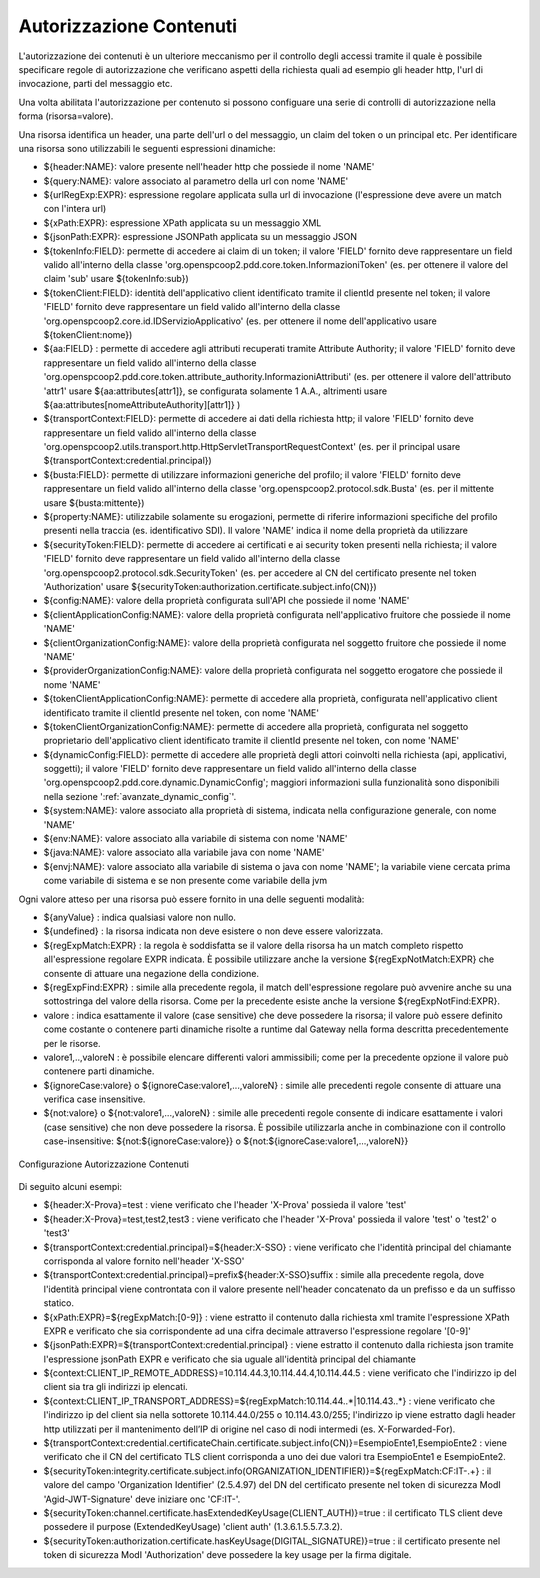 .. _apiGwAutorizzazioneContenuti:

Autorizzazione Contenuti
^^^^^^^^^^^^^^^^^^^^^^^^

L'autorizzazione dei contenuti è un ulteriore meccanismo per il controllo degli
accessi tramite il quale è possibile specificare regole di autorizzazione che verificano aspetti della richiesta quali ad esempio gli header http, l'url di invocazione, parti del messaggio etc.

Una volta abilitata l'autorizzazione per contenuto si possono configuare una serie di controlli di autorizzazione nella forma (risorsa=valore).

Una risorsa identifica un header, una parte dell'url o del messaggio, un claim del token o un principal etc.
Per identificare una risorsa sono utilizzabili le seguenti espressioni dinamiche:

- ${header:NAME}: valore presente nell'header http che possiede il nome 'NAME'
- ${query:NAME}: valore associato al parametro della url con nome 'NAME'
- ${urlRegExp:EXPR}: espressione regolare applicata sulla url di invocazione (l'espressione deve avere un match con l'intera url)
- ${xPath:EXPR}: espressione XPath applicata su un messaggio XML
- ${jsonPath:EXPR}: espressione JSONPath applicata su un messaggio JSON
- ${tokenInfo:FIELD}: permette di accedere ai claim di un token; il valore 'FIELD' fornito deve rappresentare un field valido all'interno della classe 'org.openspcoop2.pdd.core.token.InformazioniToken' (es. per ottenere il valore del claim 'sub' usare ${tokenInfo:sub})
- ${tokenClient:FIELD}: identità dell'applicativo client identificato tramite il clientId presente nel token; il valore 'FIELD' fornito deve rappresentare un field valido all'interno della classe 'org.openspcoop2.core.id.IDServizioApplicativo' (es. per ottenere il nome dell'applicativo usare ${tokenClient:nome})
- ${aa:FIELD} : permette di accedere agli attributi recuperati tramite Attribute Authority; il valore 'FIELD' fornito deve rappresentare un field valido all'interno della classe 'org.openspcoop2.pdd.core.token.attribute_authority.InformazioniAttributi' (es. per ottenere il valore dell'attributo 'attr1' usare ${aa:attributes[attr1]}, se configurata solamente 1 A.A., altrimenti usare ${aa:attributes[nomeAttributeAuthority][attr1]} )
- ${transportContext:FIELD}: permette di accedere ai dati della richiesta http; il valore 'FIELD' fornito deve rappresentare un field valido all'interno della classe 'org.openspcoop2.utils.transport.http.HttpServletTransportRequestContext' (es. per il principal usare ${transportContext:credential.principal})
- ${busta:FIELD}: permette di utilizzare informazioni generiche del profilo; il valore 'FIELD' fornito deve rappresentare un field valido all'interno della classe 'org.openspcoop2.protocol.sdk.Busta' (es. per il mittente usare ${busta:mittente})
- ${property:NAME}: utilizzabile solamente su erogazioni, permette di riferire informazioni specifiche del profilo presenti nella traccia (es. identificativo SDI). Il valore 'NAME' indica il nome della proprietà da utilizzare
- ${securityToken:FIELD}: permette di accedere ai certificati e ai security token presenti nella richiesta; il valore 'FIELD' fornito deve rappresentare un field valido all'interno della classe 'org.openspcoop2.protocol.sdk.SecurityToken' (es. per accedere al CN del certificato presente nel token 'Authorization' usare ${securityToken:authorization.certificate.subject.info(CN)})
- ${config:NAME}: valore della proprietà configurata sull'API che possiede il nome 'NAME'
- ${clientApplicationConfig:NAME}: valore della proprietà configurata nell'applicativo fruitore che possiede il nome 'NAME'
- ${clientOrganizationConfig:NAME}: valore della proprietà configurata nel soggetto fruitore che possiede il nome 'NAME'
- ${providerOrganizationConfig:NAME}: valore della proprietà configurata nel soggetto erogatore che possiede il nome 'NAME'
- ${tokenClientApplicationConfig:NAME}: permette di accedere alla proprietà, configurata nell'applicativo client identificato tramite il clientId presente nel token, con nome 'NAME'
- ${tokenClientOrganizationConfig:NAME}: permette di accedere alla proprietà, configurata nel soggetto proprietario dell'applicativo client identificato tramite il clientId presente nel token, con nome 'NAME'
- ${dynamicConfig:FIELD}: permette di accedere alle proprietà degli attori coinvolti nella richiesta (api, applicativi, soggetti); il valore 'FIELD' fornito deve rappresentare un field valido all'interno della classe 'org.openspcoop2.pdd.core.dynamic.DynamicConfig'; maggiori informazioni sulla funzionalità sono disponibili nella sezione ':ref:`avanzate_dynamic_config`'.
- ${system:NAME}: valore associato alla proprietà di sistema, indicata nella configurazione generale, con nome 'NAME'
- ${env:NAME}: valore associato alla variabile di sistema con nome 'NAME'
- ${java:NAME}: valore associato alla variabile java con nome 'NAME'
- ${envj:NAME}: valore associato alla variabile di sistema o java con nome 'NAME'; la variabile viene cercata prima come variabile di sistema e se non presente come variabile della jvm

Ogni valore atteso per una risorsa può essere fornito in una delle seguenti modalità:

- ${anyValue} : indica qualsiasi valore non nullo.
- ${undefined} : la risorsa indicata non deve esistere o non deve essere valorizzata.
- ${regExpMatch:EXPR} : la regola è soddisfatta se il valore della risorsa ha un match completo rispetto all'espressione regolare EXPR indicata. È possibile utilizzare anche la versione ${regExpNotMatch:EXPR} che consente di attuare una negazione della condizione.
- ${regExpFind:EXPR} : simile alla precedente regola, il match dell'espressione regolare può avvenire anche su una sottostringa del valore della risorsa. Come per la precedente esiste anche la versione ${regExpNotFind:EXPR}.
- valore : indica esattamente il valore (case sensitive) che deve possedere la risorsa; il valore può essere definito come costante o contenere parti dinamiche risolte a runtime dal Gateway nella forma descritta precedentemente per le risorse.
- valore1,..,valoreN : è possibile elencare differenti valori ammissibili; come per la precedente opzione il valore può contenere parti dinamiche.
- ${ignoreCase:valore} o ${ignoreCase:valore1,...,valoreN} : simile alle precedenti regole consente di attuare una verifica case insensitive.
- ${not:valore} o ${not:valore1,...,valoreN} : simile alle precedenti regole consente di indicare esattamente i valori (case sensitive) che non deve possedere la risorsa. È possibile utilizzarla anche in combinazione con il controllo case-insensitive: ${not:${ignoreCase:valore}} o ${not:${ignoreCase:valore1,...,valoreN}}

.. _controlloAccessiAutorizzazioneContenuti:

.. figure:: ../../_figure_console/AutorizzazioneContenuti.png
 :scale: 80%
 :align: center

 Configurazione Autorizzazione Contenuti

Di seguito alcuni esempi:

- ${header:X-Prova}=test : viene verificato che l'header 'X-Prova' possieda il valore 'test'
- ${header:X-Prova}=test,test2,test3 : viene verificato che l'header 'X-Prova' possieda il valore 'test' o 'test2' o 'test3'
- ${transportContext:credential.principal}=${header:X-SSO} : viene verificato che l'identità principal del chiamante corrisponda al valore fornito nell'header 'X-SSO'
- ${transportContext:credential.principal}=prefix${header:X-SSO}suffix : simile alla precedente regola, dove l'identità principal viene controntata con il valore presente nell'header concatenato da un prefisso e da un suffisso statico.
- ${xPath:EXPR}=${regExpMatch:[0-9]} : viene estratto il contenuto dalla richiesta xml tramite l'espressione XPath EXPR e verificato che sia corrispondente ad una cifra decimale attraverso l'espressione regolare '[0-9]'
- ${jsonPath:EXPR}=${transportContext:credential.principal} : viene estratto il contenuto dalla richiesta json tramite l'espressione jsonPath EXPR e verificato che sia uguale all'identità principal del chiamante
- ${context:CLIENT_IP_REMOTE_ADDRESS}=10.114.44.3,10.114.44.4,10.114.44.5 : viene verificato che l'indirizzo ip del client sia tra gli indirizzi ip elencati.
- ${context:CLIENT_IP_TRANSPORT_ADDRESS}=${regExpMatch:10\.114\.44\..*|10\.114\.43\..*} : viene verificato che l'indirizzo ip del client sia nella sottorete 10.114.44.0/255 o 10.114.43.0/255; l'indirizzo ip viene estratto dagli header http utilizzati per il mantenimento dell’IP di origine nel caso di nodi intermedi (es. X-Forwarded-For).
- ${transportContext:credential.certificateChain.certificate.subject.info(CN)}=EsempioEnte1,EsempioEnte2 : viene verificato che il CN del certificato TLS client corrisponda a uno dei due valori tra EsempioEnte1 e EsempioEnte2.
- ${securityToken:integrity.certificate.subject.info(ORGANIZATION_IDENTIFIER)}=${regExpMatch:CF:IT-.+} : il valore del campo 'Organization Identifier' (2.5.4.97) del DN del certificato presente nel token di sicurezza ModI 'Agid-JWT-Signature' deve iniziare onc 'CF:IT-'.
- ${securityToken:channel.certificate.hasExtendedKeyUsage(CLIENT_AUTH)}=true : il certificato TLS client deve possedere il purpose (ExtendedKeyUsage) 'client auth' (1.3.6.1.5.5.7.3.2).
- ${securityToken:authorization.certificate.hasKeyUsage(DIGITAL_SIGNATURE)}=true : il certificato presente nel token di sicurezza ModI 'Authorization' deve possedere la key usage per la firma digitale.

